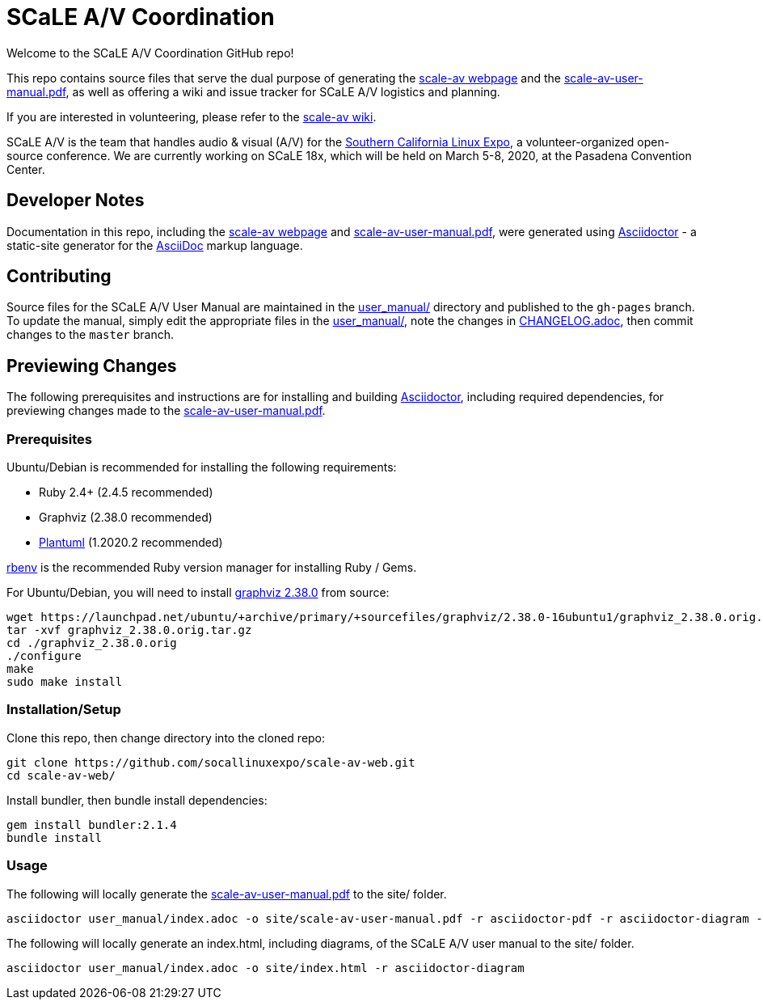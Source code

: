 = SCaLE A/V Coordination =
:scale-av-user-manual-pdf: https://socallinuxexpo.github.io/scale-av-web/site/scale-av-user-manual.pdf[scale-av-user-manual.pdf]
:user-manual-dir: link:user_manual/[user_manual/]
:changelog: link:user_manual/CHANGELOG.adoc/[CHANGELOG.adoc]
:scale-av-web: https://socallinuxexpo.github.io/scale-av-web/[scale-av webpage]
:scale-av-wiki: https://github.com/socallinuxexpo/scale-av-web/wiki[scale-av wiki]
:asciidoctor-homepage: https://asciidoctor.org/[Asciidoctor]
:scale-homepage: http://socallinuxexpo.org[Southern California Linux Expo]

Welcome to the SCaLE A/V Coordination GitHub repo! 

This repo contains source files that serve the dual purpose of generating the
{scale-av-web} and the {scale-av-user-manual-pdf}, as well as offering a
wiki and issue tracker for SCaLE A/V logistics and planning.

If you are interested in volunteering, please refer to the {scale-av-wiki}.

SCaLE A/V is the team that handles audio & visual (A/V) for the
{scale-homepage}, a volunteer-organized open-source conference. We are
currently working on SCaLE 18x, which will be held on March 5-8, 2020, at the
Pasadena Convention Center.

== Developer Notes ==

Documentation in this repo, including the {scale-av-web} and
{scale-av-user-manual-pdf}, were generated using {asciidoctor-homepage} - a
static-site generator for the
https://asciidoctor.org/docs/asciidoc-syntax-quick-reference[AsciiDoc]
markup language.

== Contributing ==

Source files for the SCaLE A/V User Manual are maintained in the
{user-manual-dir} directory and published to the `gh-pages` branch. To update
the manual, simply edit the appropriate files in the {user-manual-dir}, note
the changes in {changelog}, then commit changes to the `master` branch.

== Previewing Changes ==

The following prerequisites and instructions are for installing and building
{asciidoctor-homepage}, including required dependencies, for previewing changes
made to the {scale-av-user-manual-pdf}.

=== Prerequisites ===

Ubuntu/Debian is recommended for installing the following requirements:

- Ruby 2.4+ (2.4.5 recommended)
- Graphviz (2.38.0 recommended)
- https://plantuml.com/download[Plantuml] (1.2020.2 recommended)

https://github.com/rbenv/rbenv[rbenv] is the recommended Ruby version manager
for installing Ruby / Gems.

For Ubuntu/Debian, you will need to install
https://launchpad.net/ubuntu/+source/graphviz/2.38.0-16ubuntu1[graphviz 2.38.0]
from source:

 wget https://launchpad.net/ubuntu/+archive/primary/+sourcefiles/graphviz/2.38.0-16ubuntu1/graphviz_2.38.0.orig.tar.gz
 tar -xvf graphviz_2.38.0.orig.tar.gz
 cd ./graphviz_2.38.0.orig
 ./configure
 make
 sudo make install

=== Installation/Setup ===

Clone this repo, then change directory into the cloned repo:

 git clone https://github.com/socallinuxexpo/scale-av-web.git
 cd scale-av-web/

Install bundler, then bundle install dependencies:

 gem install bundler:2.1.4
 bundle install

=== Usage ===

The following will locally generate the {scale-av-user-manual-pdf} to the
site/ folder.

 asciidoctor user_manual/index.adoc -o site/scale-av-user-manual.pdf -r asciidoctor-pdf -r asciidoctor-diagram -b pdf -a pdf-theme=user_manual/theme.yml

The following will locally generate an index.html, including diagrams, of the
SCaLE A/V user manual to the site/ folder.

 asciidoctor user_manual/index.adoc -o site/index.html -r asciidoctor-diagram
